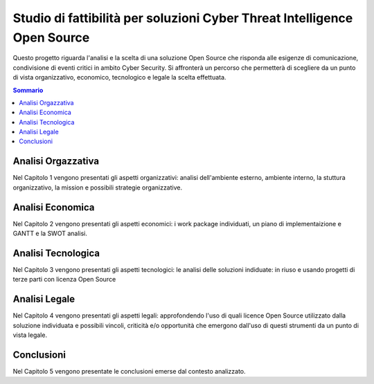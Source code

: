=========================================================================
Studio di fattibilità per soluzioni Cyber Threat Intelligence Open Source
=========================================================================

Questo progetto riguarda l'analisi e la scelta di una soluzione Open Source che risponda alle esigenze di comunicazione, condivisione di eventi critici in ambito Cyber Security. Si affronterà un percorso che permetterà di scegliere da un punto di vista organizzativo, economico, tecnologico e legale la scelta effettuata.

.. contents:: Sommario

Analisi Orgazzativa
-------------------

Nel Capitolo 1 vengono presentati gli aspetti organizzativi: analisi dell'ambiente esterno, ambiente interno, la stuttura organizzativo, la mission e possibili strategie organizzative.

Analisi Economica
-----------------

Nel Capitolo 2 vengono presentati gli aspetti economici: i work package individuati, un piano di implementaizione e GANTT e la SWOT analisi.

Analisi Tecnologica
-------------------

Nel Capitolo 3 vengono presentati gli aspetti tecnologici: le analisi delle soluzioni indiduate: in riuso e usando progetti di terze parti con licenza Open Source

Analisi Legale
--------------

Nel Capitolo 4 vengono presentati gli aspetti legali: approfondendo l'uso di quali licence Open Source utilizzato dalla soluzione individuata e possibili vincoli, criticità e/o opportunità che emergono dall'uso di questi strumenti da un punto di vista legale.

Conclusioni
-----------

Nel Capitolo 5 vengono presentate le conclusioni emerse dal contesto analizzato.


